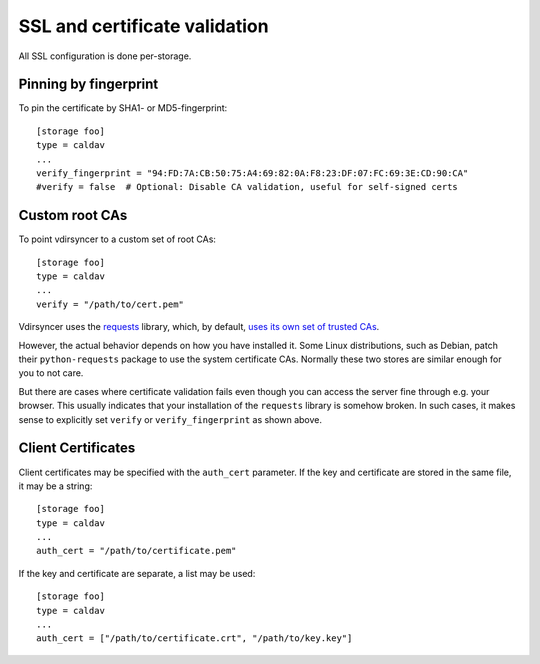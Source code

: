 .. _ssl-tutorial:

==============================
SSL and certificate validation
==============================

All SSL configuration is done per-storage.

Pinning by fingerprint
----------------------

To pin the certificate by SHA1- or MD5-fingerprint::

    [storage foo]
    type = caldav
    ...
    verify_fingerprint = "94:FD:7A:CB:50:75:A4:69:82:0A:F8:23:DF:07:FC:69:3E:CD:90:CA"
    #verify = false  # Optional: Disable CA validation, useful for self-signed certs

.. _ssl-cas:

Custom root CAs
---------------

To point vdirsyncer to a custom set of root CAs::

    [storage foo]
    type = caldav
    ...
    verify = "/path/to/cert.pem"

Vdirsyncer uses the requests_ library, which, by default, `uses its own set of
trusted CAs
<http://www.python-requests.org/en/latest/user/advanced/#ca-certificates>`_.

However, the actual behavior depends on how you have installed it. Some Linux
distributions, such as Debian, patch their ``python-requests`` package to use
the system certificate CAs. Normally these two stores are similar enough for
you to not care.

But there are cases where certificate validation fails even though you can
access the server fine through e.g. your browser. This usually indicates that
your installation of the ``requests`` library is somehow broken. In such cases,
it makes sense to explicitly set ``verify`` or ``verify_fingerprint`` as shown
above.

.. _requests: http://www.python-requests.org/

.. _ssl-client-certs:

Client Certificates
-------------------

Client certificates may be specified with the ``auth_cert`` parameter. If the
key and certificate are stored in the same file, it may be a string::

   [storage foo]
   type = caldav
   ...
   auth_cert = "/path/to/certificate.pem"

If the key and certificate are separate, a list may be used::

   [storage foo]
   type = caldav
   ...
   auth_cert = ["/path/to/certificate.crt", "/path/to/key.key"]
